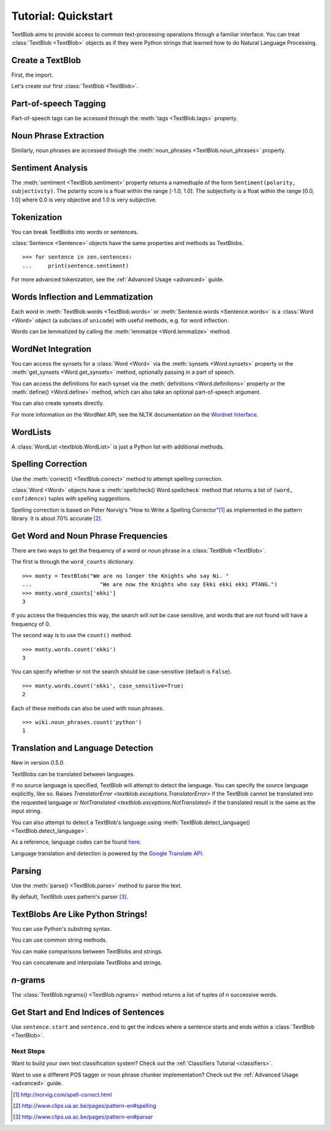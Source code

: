 .. _quickstart:

Tutorial: Quickstart
====================

.. module:: textblob.blob

TextBlob aims to provide access to common text-processing operations through a familiar interface. You can treat :class:`TextBlob <TextBlob>` objects as if they were Python strings that learned how to do Natural Language Processing.

Create a TextBlob
-----------------

First, the import.

.. doctest::

    >>> from textblob import TextBlob

Let's create our first :class:`TextBlob <TextBlob>`.

.. doctest::

    >>> wiki = TextBlob("Python is a high-level, general-purpose programming language.")

Part-of-speech Tagging
----------------------

Part-of-speech tags can be accessed through the :meth:`tags <TextBlob.tags>` property.

.. doctest::

    >>> wiki.tags
    [('Python', 'NNP'), ('is', 'VBZ'), ('a', 'DT'), ('high-level', 'JJ'), ('general-purpose', 'JJ'), ('programming', 'NN'), ('language', 'NN')]

Noun Phrase Extraction
----------------------

Similarly, noun phrases are accessed through the :meth:`noun_phrases <TextBlob.noun_phrases>` property.

.. doctest::

    >>> wiki.noun_phrases
    WordList(['python'])

Sentiment Analysis
------------------

The :meth:`sentiment <TextBlob.sentiment>` property returns a namedtuple of the form ``Sentiment(polarity, subjectivity)``. The polarity score is a float within the range [-1.0, 1.0]. The subjectivity is a float within the range [0.0, 1.0] where 0.0 is very objective and 1.0 is very subjective.

.. doctest::

    >>> testimonial = TextBlob("Textblob is amazingly simple to use. What great fun!")
    >>> testimonial.sentiment
    Sentiment(polarity=0.39166666666666666, subjectivity=0.4357142857142857)
    >>> testimonial.sentiment.polarity
    0.39166666666666666


Tokenization
------------

You can break TextBlobs into words or sentences.

.. doctest::

    >>> zen = TextBlob("Beautiful is better than ugly. "
    ...                "Explicit is better than implicit. "
    ...                "Simple is better than complex.")
    >>> zen.words
    WordList(['Beautiful', 'is', 'better', 'than', 'ugly', 'Explicit', 'is', 'better', 'than', 'implicit', 'Simple', 'is', 'better', 'than', 'complex'])
    >>> zen.sentences
    [Sentence("Beautiful is better than ugly."), Sentence("Explicit is better than implicit."), Sentence("Simple is better than complex.")]

:class:`Sentence <Sentence>` objects have the same properties and methods as TextBlobs.

::

    >>> for sentence in zen.sentences:
    ...     print(sentence.sentiment)

For more advanced tokenization, see the :ref:`Advanced Usage <advanced>` guide.


Words Inflection and Lemmatization
----------------------------------

Each word in :meth:`TextBlob.words <TextBlob.words>` or :meth:`Sentence.words <Sentence.words>` is a :class:`Word <Word>`
object (a subclass of ``unicode``) with useful methods, e.g. for word inflection.

.. doctest::

    >>> sentence = TextBlob('Use 4 spaces per indentation level.')
    >>> sentence.words
    WordList(['Use', '4', 'spaces', 'per', 'indentation', 'level'])
    >>> sentence.words[2].singularize()
    'space'
    >>> sentence.words[-1].pluralize()
    'levels'

Words can be lemmatized by calling the :meth:`lemmatize <Word.lemmatize>` method.

.. doctest::

    >>> from textblob import Word
    >>> w = Word("octopi")
    >>> w.lemmatize()
    'octopus'
    >>> w = Word("went")
    >>> w.lemmatize("v")  # Pass in part of speech (verb)
    'go'

WordNet Integration
-------------------

You can access the synsets for a :class:`Word <Word>` via the :meth:`synsets <Word.synsets>` property or the :meth:`get_synsets <Word.get_synsets>` method, optionally passing in a part of speech.

.. doctest::

    >>> from textblob import Word
    >>> from textblob.wordnet import VERB
    >>> word = Word("octopus")
    >>> word.synsets
    [Synset('octopus.n.01'), Synset('octopus.n.02')]
    >>> Word("hack").get_synsets(pos=VERB)
    [Synset('chop.v.05'), Synset('hack.v.02'), Synset('hack.v.03'), Synset('hack.v.04'), Synset('hack.v.05'), Synset('hack.v.06'), Synset('hack.v.07'), Synset('hack.v.08')]

You can access the definitions for each synset via the :meth:`definitions <Word.definitions>` property or the :meth:`define() <Word.define>` method, which can also take an optional part-of-speech argument.

.. doctest::

    >>> Word("octopus").definitions
    ['tentacles of octopus prepared as food', 'bottom-living cephalopod having a soft oval body with eight long tentacles']

You can also create synsets directly.

.. doctest::

    >>> from textblob.wordnet import Synset
    >>> octopus = Synset('octopus.n.02')
    >>> shrimp = Synset('shrimp.n.03')
    >>> octopus.path_similarity(shrimp)
    0.1111111111111111

For more information on the WordNet API, see the NLTK documentation on the `Wordnet Interface <http://www.nltk.org/howto/wordnet.html>`_.

WordLists
---------

A :class:`WordList <textblob.WordList>` is just a Python list with additional methods.

.. doctest::

    >>> animals = TextBlob("cat dog octopus")
    >>> animals.words
    WordList(['cat', 'dog', 'octopus'])
    >>> animals.words.pluralize()
    WordList(['cats', 'dogs', 'octopodes'])

Spelling Correction
-------------------

Use the :meth:`correct() <TextBlob.correct>` method to attempt spelling correction.

.. doctest::

    >>> b = TextBlob("I havv goood speling!")
    >>> print(b.correct())
    I have good spelling!

:class:`Word <Word>` objects have a :meth:`spellcheck() Word.spellcheck` method that returns a list of ``(word, confidence)`` tuples with spelling suggestions.

.. doctest::

    >>> from textblob import Word
    >>> w = Word('falibility')
    >>> w.spellcheck()
    [('fallibility', 1.0)]

Spelling correction is based on Peter Norvig's "How to Write a Spelling Corrector"[#]_ as implemented in the pattern library. It is about 70% accurate [#]_.


Get Word and Noun Phrase Frequencies
------------------------------------

There are two ways to get the frequency of a word or noun phrase in a :class:`TextBlob <TextBlob>`.

The first is through the ``word_counts`` dictionary. ::

    >>> monty = TextBlob("We are no longer the Knights who say Ni. "
    ...                     "We are now the Knights who say Ekki ekki ekki PTANG.")
    >>> monty.word_counts['ekki']
    3

If you access the frequencies this way, the search will *not* be case sensitive, and words that are not found will have a frequency of 0.

The second way is to use the ``count()`` method. ::

    >>> monty.words.count('ekki')
    3

You can specify whether or not the search should be case-sensitive (default is ``False``). ::

    >>> monty.words.count('ekki', case_sensitive=True)
    2

Each of these methods can also be used with noun phrases. ::

    >>> wiki.noun_phrases.count('python')
    1

Translation and Language Detection
----------------------------------
New in version `0.5.0`.

TextBlobs can be translated between languages.

.. doctest::

    >>> en_blob = TextBlob(u'Simple is better than complex.')
    >>> en_blob.translate(to='es')
    TextBlob("Simple es mejor que complejo.")

If no source language is specified, TextBlob will attempt to detect the language. You can specify the source language explicitly, like so.
Raises `TranslatorError <textblob.exceptions.TranslatorError>` if the TextBlob cannot be translated into the requested language or `NotTranslated <textblob.exceptions.NotTranslated>` if the translated result is the same as the input string.

.. doctest::

    >>> chinese_blob = TextBlob(u"美丽优于丑陋")
    >>> chinese_blob.translate(from_lang="zh-CN", to='en')
    TextBlob("Beauty is better than ugly")

You can also attempt to detect a TextBlob's language using :meth:`TextBlob.detect_language() <TextBlob.detect_language>`.

.. doctest::

    >>> b = TextBlob(u"بسيط هو أفضل من مجمع")
    >>> b.detect_language()
    'ar'

As a reference, language codes can be found `here <https://developers.google.com/translate/v2/using_rest#language-params>`_.

Language translation and detection is powered by the `Google Translate API`_.

.. _`Google Translate API`: https://developers.google.com/translate/

Parsing
-------

Use the :meth:`parse() <TextBlob.parse>` method to parse the text.

.. doctest::

    >>> b = TextBlob("And now for something completely different.")
    >>> print(b.parse())
    And/CC/O/O now/RB/B-ADVP/O for/IN/B-PP/B-PNP something/NN/B-NP/I-PNP completely/RB/B-ADJP/O different/JJ/I-ADJP/O ././O/O

By default, TextBlob uses pattern's parser [#]_.


TextBlobs Are Like Python Strings!
----------------------------------

You can use Python's substring syntax.

.. doctest::

    >>> zen[0:19]
    TextBlob("Beautiful is better")

You can use common string methods.

.. doctest::

    >>> zen.upper()
    TextBlob("BEAUTIFUL IS BETTER THAN UGLY. EXPLICIT IS BETTER THAN IMPLICIT. SIMPLE IS BETTER THAN COMPLEX.")
    >>> zen.find("Simple")
    65

You can make comparisons between TextBlobs and strings.

.. doctest::

    >>> apple_blob = TextBlob('apples')
    >>> banana_blob = TextBlob('bananas')
    >>> apple_blob < banana_blob
    True
    >>> apple_blob == 'apples'
    True

You can concatenate and interpolate TextBlobs and strings.

.. doctest::

    >>> apple_blob + ' and ' + banana_blob
    TextBlob("apples and bananas")
    >>> "{0} and {1}".format(apple_blob, banana_blob)
    'apples and bananas'

`n`-grams
---------

The :class:`TextBlob.ngrams() <TextBlob.ngrams>` method returns a list of tuples of `n` successive words.

.. doctest::

    >>> blob = TextBlob("Now is better than never.")
    >>> blob.ngrams(n=3)
    [WordList(['Now', 'is', 'better']), WordList(['is', 'better', 'than']), WordList(['better', 'than', 'never'])]


Get Start and End Indices of Sentences
--------------------------------------

Use ``sentence.start`` and ``sentence.end`` to get the indices where a sentence starts and ends within a :class:`TextBlob <TextBlob>`.

.. doctest::

    >>> for s in zen.sentences:
    ...     print(s)
    ...     print("---- Starts at index {}, Ends at index {}".format(s.start, s.end))
    Beautiful is better than ugly.
    ---- Starts at index 0, Ends at index 30
    Explicit is better than implicit.
    ---- Starts at index 31, Ends at index 64
    Simple is better than complex.
    ---- Starts at index 65, Ends at index 95

Next Steps
++++++++++

Want to build your own text classification system? Check out the :ref:`Classifiers Tutorial <classifiers>`.

Want to use a different POS tagger or noun phrase chunker implementation? Check out the :ref:`Advanced Usage <advanced>` guide.

.. [#]  http://norvig.com/spell-correct.html
.. [#]  http://www.clips.ua.ac.be/pages/pattern-en#spelling
.. [#]  http://www.clips.ua.ac.be/pages/pattern-en#parser
